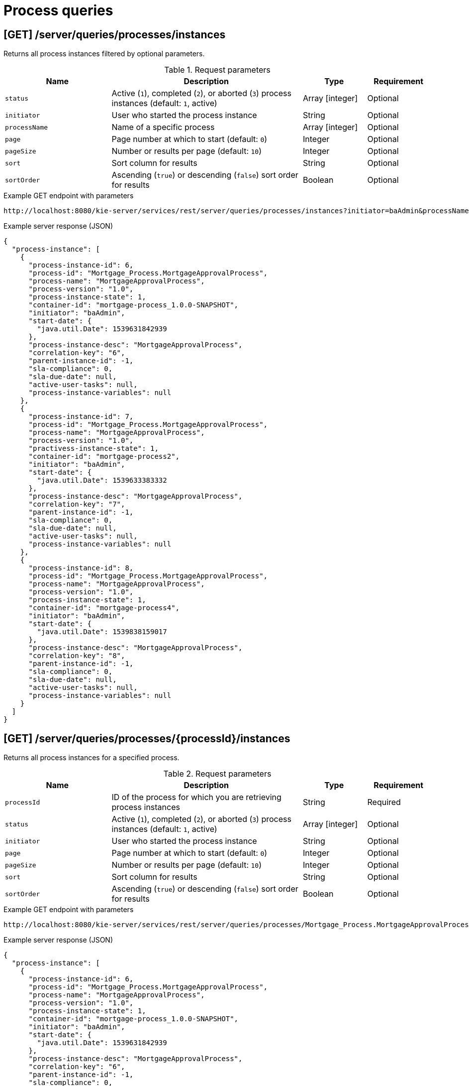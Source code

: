 // To reuse this module, ifeval the title to be more specific as needed.

[id='kie-server-rest-api-process-queries-ref_{context}']
= Process queries

// The {KIE_SERVER} REST API supports the following endpoints for querying process definitions and process instances. The {KIE_SERVER} REST API base URL is `\http://SERVER:PORT/kie-server/services/rest/`. All requests require HTTP Basic authentication or token-based authentication for the `kie-server` user role.

== [GET] /server/queries/processes/instances

Returns all process instances filtered by optional parameters.

.Request parameters
[cols="25%,45%,15%,15%", frame="all", options="header"]
|===
|Name
|Description
|Type
|Requirement

|`status`
|Active (`1`), completed (`2`), or aborted (`3`) process instances (default: `1`, active)
|Array [integer]
|Optional

|`initiator`
|User who started the process instance
|String
|Optional

|`processName`
|Name of a specific process
|Array [integer]
|Optional

|`page`
|Page number at which to start (default: `0`)
|Integer
|Optional

|`pageSize`
|Number or results per page (default: `10`)
|Integer
|Optional

|`sort`
|Sort column for results
|String
|Optional

|`sortOrder`
|Ascending (`true`) or descending (`false`) sort order for results
|Boolean
|Optional
|===

.Example GET endpoint with parameters
[source]
----
http://localhost:8080/kie-server/services/rest/server/queries/processes/instances?initiator=baAdmin&processName=MortgageApprovalProcess&page=0&pageSize=10&sortOrder=true
----

.Example server response (JSON)
[source,json]
----
{
  "process-instance": [
    {
      "process-instance-id": 6,
      "process-id": "Mortgage_Process.MortgageApprovalProcess",
      "process-name": "MortgageApprovalProcess",
      "process-version": "1.0",
      "process-instance-state": 1,
      "container-id": "mortgage-process_1.0.0-SNAPSHOT",
      "initiator": "baAdmin",
      "start-date": {
        "java.util.Date": 1539631842939
      },
      "process-instance-desc": "MortgageApprovalProcess",
      "correlation-key": "6",
      "parent-instance-id": -1,
      "sla-compliance": 0,
      "sla-due-date": null,
      "active-user-tasks": null,
      "process-instance-variables": null
    },
    {
      "process-instance-id": 7,
      "process-id": "Mortgage_Process.MortgageApprovalProcess",
      "process-name": "MortgageApprovalProcess",
      "process-version": "1.0",
      "practivess-instance-state": 1,
      "container-id": "mortgage-process2",
      "initiator": "baAdmin",
      "start-date": {
        "java.util.Date": 1539633383332
      },
      "process-instance-desc": "MortgageApprovalProcess",
      "correlation-key": "7",
      "parent-instance-id": -1,
      "sla-compliance": 0,
      "sla-due-date": null,
      "active-user-tasks": null,
      "process-instance-variables": null
    },
    {
      "process-instance-id": 8,
      "process-id": "Mortgage_Process.MortgageApprovalProcess",
      "process-name": "MortgageApprovalProcess",
      "process-version": "1.0",
      "process-instance-state": 1,
      "container-id": "mortgage-process4",
      "initiator": "baAdmin",
      "start-date": {
        "java.util.Date": 1539838159017
      },
      "process-instance-desc": "MortgageApprovalProcess",
      "correlation-key": "8",
      "parent-instance-id": -1,
      "sla-compliance": 0,
      "sla-due-date": null,
      "active-user-tasks": null,
      "process-instance-variables": null
    }
  ]
}
----

== [GET] /server/queries/processes/{processId}/instances

Returns all process instances for a specified process.

.Request parameters
[cols="25%,45%,15%,15%", frame="all", options="header"]
|===
|Name
|Description
|Type
|Requirement

|`processId`
|ID of the process for which you are retrieving process instances
|String
|Required

|`status`
|Active (`1`), completed (`2`), or aborted (`3`) process instances (default: `1`, active)
|Array [integer]
|Optional

|`initiator`
|User who started the process instance
|String
|Optional

|`page`
|Page number at which to start (default: `0`)
|Integer
|Optional

|`pageSize`
|Number or results per page (default: `10`)
|Integer
|Optional

|`sort`
|Sort column for results
|String
|Optional

|`sortOrder`
|Ascending (`true`) or descending (`false`) sort order for results
|Boolean
|Optional
|===

.Example GET endpoint with parameters
[source]
----
http://localhost:8080/kie-server/services/rest/server/queries/processes/Mortgage_Process.MortgageApprovalProcess/instances?initiator=baAdmin&page=0&pageSize=10&sortOrder=true
----

.Example server response (JSON)
[source,json]
----
{
  "process-instance": [
    {
      "process-instance-id": 6,
      "process-id": "Mortgage_Process.MortgageApprovalProcess",
      "process-name": "MortgageApprovalProcess",
      "process-version": "1.0",
      "process-instance-state": 1,
      "container-id": "mortgage-process_1.0.0-SNAPSHOT",
      "initiator": "baAdmin",
      "start-date": {
        "java.util.Date": 1539631842939
      },
      "process-instance-desc": "MortgageApprovalProcess",
      "correlation-key": "6",
      "parent-instance-id": -1,
      "sla-compliance": 0,
      "sla-due-date": null,
      "active-user-tasks": null,
      "process-instance-variables": null
    },
    {
      "process-instance-id": 7,
      "process-id": "Mortgage_Process.MortgageApprovalProcess",
      "process-name": "MortgageApprovalProcess",
      "process-version": "1.0",
      "process-instance-state": 1,
      "container-id": "mortgage-process2",
      "initiator": "baAdmin",
      "start-date": {
        "java.util.Date": 1539633383332
      },
      "process-instance-desc": "MortgageApprovalProcess",
      "correlation-key": "7",
      "parent-instance-id": -1,
      "sla-compliance": 0,
      "sla-due-date": null,
      "active-user-tasks": null,
      "process-instance-variables": null
    },
    {
      "process-instance-id": 8,
      "process-id": "Mortgage_Process.MortgageApprovalProcess",
      "process-name": "MortgageApprovalProcess",
      "process-version": "1.0",
      "process-instance-state": 1,
      "container-id": "mortgage-process4",
      "initiator": "baAdmin",
      "start-date": {
        "java.util.Date": 1539838159017
      },
      "process-instance-desc": "MortgageApprovalProcess",
      "correlation-key": "8",
      "parent-instance-id": -1,
      "sla-compliance": 0,
      "sla-due-date": null,
      "active-user-tasks": null,
      "process-instance-variables": null
    }
  ]
}
----

== [GET] /server/queries/containers/{containerId}/process/instances

Returns all process instances for a specified KIE container.

.Request parameters
[cols="25%,45%,15%,15%", frame="all", options="header"]
|===
|Name
|Description
|Type
|Requirement

|`containerId`
|ID of the KIE container for which you are retrieving process instances
|String
|Required

|`status`
|Active (`1`), completed (`2`), or aborted (`3`) process instances (default: `1`, active)
|Array [integer]
|Optional

|`page`
|Page number at which to start (default: `0`)
|Integer
|Optional

|`pageSize`
|Number or results per page (default: `10`)
|Integer
|Optional

|`sort`
|Sort column for results
|String
|Optional

|`sortOrder`
|Ascending (`true`) or descending (`false`) sort order for results
|Boolean
|Optional
|===

.Example GET endpoint with parameters
[source]
----
http://localhost:8080/kie-server/services/rest/server/queries/containers/mortgage-process_1.0.0-SNAPSHOT/process/instances?page=0&pageSize=10&sortOrder=true
----

.Example server response (JSON)
[source,json]
----
{
  "process-instance": [
    {
      "process-instance-id": 6,
      "process-id": "Mortgage_Process.MortgageApprovalProcess",
      "process-name": "MortgageApprovalProcess",
      "process-version": "1.0",
      "process-instance-state": 1,
      "container-id": "mortgage-process_1.0.0-SNAPSHOT",
      "initiator": "baAdmin",
      "start-date": {
        "java.util.Date": 1539631842939
      },
      "process-instance-desc": "MortgageApprovalProcess",
      "correlation-key": "6",
      "parent-instance-id": -1,
      "sla-compliance": 0,
      "sla-due-date": null,
      "active-user-tasks": null,
      "process-instance-variables": null
    }
  ]
}
----

== [GET] /server/queries/processes/instances/correlation/{correlationKey}

Returns process instances with a specified correlation key.

.Request parameters
[cols="25%,45%,15%,15%", frame="all", options="header"]
|===
|Name
|Description
|Type
|Requirement

|`correlationKey`
|Correlation key by which you are filtering process instances
|String
|Required

|`page`
|Page number at which to start (default: `0`)
|Integer
|Optional

|`pageSize`
|Number or results per page (default: `10`)
|Integer
|Optional

|`sort`
|Sort column for results
|String
|Optional

|`sortOrder`
|Ascending (`true`) or descending (`false`) sort order for results
|Boolean
|Optional
|===

.Example GET endpoint with parameters
[source]
----
http://localhost:8080/kie-server/services/rest/server/queries/processes/instances/correlation/7?page=0&pageSize=10&sortOrder=true
----

.Example server response (JSON)
[source,json]
----
{
  "process-instance": [
    {
      "process-instance-id": 7,
      "process-id": "Mortgage_Process.MortgageApprovalProcess",
      "process-name": "MortgageApprovalProcess",
      "process-version": "1.0",
      "process-instance-state": 1,
      "container-id": "mortgage-process2",
      "initiator": "baAdmin",
      "start-date": {
        "java.util.Date": 1539633383332
      },
      "process-instance-desc": "MortgageApprovalProcess",
      "correlation-key": "7",
      "parent-instance-id": -1,
      "sla-compliance": 0,
      "sla-due-date": null,
      "active-user-tasks": null,
      "process-instance-variables": null
    }
  ]
}
----

== [GET] /server/queries/processes/instance/correlation/{correlationKey}

Returns information about a single process instance with a specified correlation key.

.Request parameters
[cols="25%,45%,15%,15%", frame="all", options="header"]
|===
|Name
|Description
|Type
|Requirement

|`correlationKey`
|Correlation key by which you are retrieving a single process instance
|String
|Required
|===

.Example server response (JSON)
[source,json]
----
{
  "process-instance-id": 7,
  "process-id": "Mortgage_Process.MortgageApprovalProcess",
  "process-name": "MortgageApprovalProcess",
  "process-version": "1.0",
  "process-instance-state": 1,
  "container-id": "mortgage-process2",
  "initiator": "baAdmin",
  "start-date": {
    "java.util.Date": 1539633383332
  },
  "process-instance-desc": "MortgageApprovalProcess",
  "correlation-key": "7",
  "parent-instance-id": -1,
  "sla-compliance": 0,
  "sla-due-date": null,
  "active-user-tasks": {
    "task-summary": [
      {
        "task-id": 9,
        "task-name": "Correct Data",
        "task-subject": null,
        "task-description": "",
        "task-status": "Ready",
        "task-priority": 0,
        "task-is-skippable": null,
        "task-actual-owner": "",
        "task-created-by": "",
        "task-created-on": {
          "java.util.Date": 1539810634382
        },
        "task-activation-time": {
          "java.util.Date": 1539810634382
        },
        "task-expiration-time": null,
        "task-proc-inst-id": 7,
        "task-proc-def-id": "Mortgage_Process.MortgageApprovalProcess",
        "task-container-id": "mortgage-process2",
        "task-parent-id": null
      }
    ]
  },
  "process-instance-variables": null
}
----

== [GET] /server/queries/processes/instances/{processInstanceId}

Returns information about a specified process instance.

.Request parameters
[cols="25%,45%,15%,15%", frame="all", options="header"]
|===
|Name
|Description
|Type
|Requirement

|`processInstanceId`
|ID of the process instance to be retrieved
|Integer
|Required

|`withVars`
|Returns variable information for the process instance when set to `true` (default: `null`)
|Boolean
|Optional
|===

.Example GET endpoint with parameters
[source]
----
http://localhost:8080/kie-server/services/rest/server/queries/processes/instances/7?withVars=true
----

.Example server response (JSON)
[source,json]
----
{
  "process-instance-id": 7,
  "process-id": "Mortgage_Process.MortgageApprovalProcess",
  "process-name": "MortgageApprovalProcess",
  "process-version": "1.0",
  "process-instance-state": 1,
  "container-id": "mortgage-process2",
  "initiator": "baAdmin",
  "start-date": {
    "java.util.Date": 1539633383332
  },
  "process-instance-desc": "MortgageApprovalProcess",
  "correlation-key": "7",
  "parent-instance-id": -1,
  "sla-compliance": 0,
  "sla-due-date": null,
  "active-user-tasks": {
    "task-summary": [
      {
        "task-id": 9,
        "task-name": "Correct Data",
        "task-subject": null,
        "task-description": "",
        "task-status": "Ready",
        "task-priority": 0,
        "task-is-skippable": null,
        "task-actual-owner": "",
        "task-created-by": "",
        "task-created-on": {
          "java.util.Date": 1539810634382
        },
        "task-activation-time": {
          "java.util.Date": 1539810634382
        },
        "task-expiration-time": null,
        "task-proc-inst-id": 7,
        "task-proc-def-id": "Mortgage_Process.MortgageApprovalProcess",
        "task-container-id": "mortgage-process2",
        "task-parent-id": null
      }
    ]
  },
  "process-instance-variables": {
    "application": "com.myspace.mortgage_app.Application@a5aedfc",
    "initiator": "baAdmin"
  }
}
----

== [GET] /server/queries/processes/instances/variables/{variableName}

Returns process instances with a specified variable.

.Request parameters
[cols="25%,45%,15%,15%", frame="all", options="header"]
|===
|Name
|Description
|Type
|Requirement

|`variableName`
|Name of the variable by which you are retrieving process instances
|String
|Required

|`varValue`
|Full variable value (example, `baAdmin`) or wildcard variable value (example, `ba%`) by which you are filtering results
|String
|Optional

|`status`
|Active (`1`), completed (`2`), or aborted (`3`) process instances (default: `1`, active)
|Array [integer]
|Optional

|`page`
|Page number at which to start (default: `0`)
|Integer
|Optional

|`pageSize`
|Number or results per page (default: `10`)
|Integer
|Optional

|`sort`
|Sort column for results
|String
|Optional

|`sortOrder`
|Ascending (`true`) or descending (`false`) sort order for results
|Boolean
|Optional
|===

.Example GET endpoint with parameters
[source]
----
http://localhost:8080/kie-server/services/rest/server/queries/processes/instances/variables/initiator?varValue=ba%25&page=0&pageSize=10&sortOrder=true
----

.Example server response (JSON)
[source,json]
----
{
  "process-instance": [
    {
      "process-instance-id": 6,
      "process-id": "Mortgage_Process.MortgageApprovalProcess",
      "process-name": "MortgageApprovalProcess",
      "process-version": "1.0",
      "process-instance-state": 1,
      "container-id": "mortgage-process_1.0.0-SNAPSHOT",
      "initiator": "baAdmin",
      "start-date": {
        "java.util.Date": 1539631842939
      },
      "process-instance-desc": "MortgageApprovalProcess",
      "correlation-key": "6",
      "parent-instance-id": -1,
      "sla-compliance": 0,
      "sla-due-date": null,
      "active-user-tasks": null,
      "process-instance-variables": null
    },
    {
      "process-instance-id": 7,
      "process-id": "Mortgage_Process.MortgageApprovalProcess",
      "process-name": "MortgageApprovalProcess",
      "process-version": "1.0",
      "process-instance-state": 1,
      "container-id": "mortgage-process2",
      "initiator": "baAdmin",
      "start-date": {
        "java.util.Date": 1539633383332
      },
      "process-instance-desc": "MortgageApprovalProcess",
      "correlation-key": "7",
      "parent-instance-id": -1,
      "sla-compliance": 0,
      "sla-due-date": null,
      "active-user-tasks": null,
      "process-instance-variables": null
    },
    {
      "process-instance-id": 8,
      "process-id": "Mortgage_Process.MortgageApprovalProcess",
      "process-name": "MortgageApprovalProcess",
      "process-version": "1.0",
      "process-instance-state": 1,
      "container-id": "mortgage-process4",
      "initiator": "baAdmin",
      "start-date": {
        "java.util.Date": 1539838159017
      },
      "process-instance-desc": "MortgageApprovalProcess",
      "correlation-key": "8",
      "parent-instance-id": -1,
      "sla-compliance": 0,
      "sla-due-date": null,
      "active-user-tasks": null,
      "process-instance-variables": null
    }
  ]
}
----

== [GET] /server/queries/processes/instances/{processInstanceId}/variables/instances

Returns current variable values of a specified process instance.

.Request parameters
[cols="25%,45%,15%,15%", frame="all", options="header"]
|===
|Name
|Description
|Type
|Requirement

|`processInstanceId`
|ID of the process instance for which you are retrieving variables
|Integer
|Required
|===

.Example server response (JSON)
[source,json]
----
{
  "variable-instance": [
    {
      "name": "initiator",
      "old-value": "",
      "value": "baAdmin",
      "process-instance-id": 7,
      "modification-date": {
        "java.util.Date": 1539633383332
      }
    },
    {
      "name": "application",
      "old-value": "com.myspace.mortgage_app.Application@a5aedfc",
      "value": "com.myspace.mortgage_app.Application@a5aedfc",
      "process-instance-id": 7,
      "modification-date": {
        "java.util.Date": 1539633383350
      }
    }
  ]
}
----

== [GET] /server/queries/processes/instances/{processInstanceId}/variables/instances/{variableName}

Returns the history of a specified variable in a specified process instance.

.Request parameters
[cols="25%,45%,15%,15%", frame="all", options="header"]
|===
|Name
|Description
|Type
|Requirement

|`processInstanceId`
|ID of the process instance for which you are retrieving a variable
|Integer
|Required

|`variableName`
|Name of the variable to be retrieved
|String
|Required

|`page`
|Page number at which to start (default: `0`)
|Integer
|Optional

|`pageSize`
|Number or results per page (default: `10`)
|Integer
|Optional
|===

.Example GET endpoint with parameters
[source]
----
http://localhost:8080/kie-server/services/rest/server/queries/processes/instances/7/variables/instances/application?page=0&pageSize=10
----

.Example server response (JSON)
[source,json]
----
{
  "variable-instance": [
    {
      "name": "application",
      "old-value": "com.myspace.mortgage_app.Application@a5aedfc",
      "value": "com.myspace.mortgage_app.Application@a5aedfc",
      "process-instance-id": 7,
      "modification-date": {
        "java.util.Date": 1539633383350
      }
    },
    {
      "name": "application",
      "old-value": "",
      "value": "com.myspace.mortgage_app.Application@a5aedfc",
      "process-instance-id": 7,
      "modification-date": {
        "java.util.Date": 1539633383330
      }
    }
  ]
}
----

== [GET] /server/queries/containers/{containerId}/processes/definitions

Returns all process definitions in a specified KIE container.

.Request parameters
[cols="25%,45%,15%,15%", frame="all", options="header"]
|===
|Name
|Description
|Type
|Requirement

|`containerId`
|ID of the KIE container where the processes reside
|String
|Required

|`page`
|Page number at which to start (default: `0`)
|Integer
|Optional

|`pageSize`
|Number or results per page (default: `10`)
|Integer
|Optional

|`sort`
|Sort column for results
|String
|Optional

|`sortOrder`
|Ascending (`true`) or descending (`false`) sort order for results
|Boolean
|Optional
|===

.Example GET endpoint with parameters
[source]
----
http://localhost:8080/kie-server/services/rest/server/queries/containers/mortgage-process_1.0.0-SNAPSHOT/processes/definitions?page=0&pageSize=10&sortOrder=true
----

.Example server response (JSON)
[source,json]
----
{
  "processes": [
    {
      "associatedEntities": null,
      "serviceTasks": null,
      "processVariables": null,
      "reusableSubProcesses": null,
      "process-id": "Mortgage_Process.MortgageApprovalProcess",
      "process-name": "MortgageApprovalProcess",
      "process-version": "1.0",
      "package": "com.myspace.mortgage_app",
      "container-id": "mortgage-process_1.0.0-SNAPSHOT",
      "dynamic": false
    }
  ]
}
----

== [GET] /server/queries/processes/definitions

Returns all process definitions.

.Request parameters
[cols="25%,45%,15%,15%", frame="all", options="header"]
|===
|Name
|Description
|Type
|Requirement

|`filter`
|ID or name of a process by which to filter results
|String
|Optional

|`page`
|Page number at which to start (default: `0`)
|Integer
|Optional

|`pageSize`
|Number or results per page (default: `10`)
|Integer
|Optional

|`sort`
|Sort column for results
|String
|Optional

|`sortOrder`
|Ascending (`true`) or descending (`false`) sort order for results
|Boolean
|Optional
|===

.Example GET endpoint with parameters
[source]
----
http://localhost:8080/kie-server/services/rest/server/queries/processes/definitions?filter=MortgageApprovalProcess&page=0&pageSize=10&sortOrder=true
----

.Example server response (JSON)
[source,json]
----
{
  "processes": [
    {
      "associatedEntities": null,
      "serviceTasks": null,
      "processVariables": null,
      "reusableSubProcesses": null,
      "process-id": "Mortgage_Process.MortgageApprovalProcess",
      "process-name": "MortgageApprovalProcess",
      "process-version": "1.0",
      "package": "com.myspace.mortgage_app",
      "container-id": "mortgage-process4",
      "dynamic": false
    },
    {
      "associatedEntities": null,
      "serviceTasks": null,
      "processVariables": null,
      "reusableSubProcesses": null,
      "process-id": "Mortgage_Process.MortgageApprovalProcess",
      "process-name": "MortgageApprovalProcess",
      "process-version": "1.0",
      "package": "com.myspace.mortgage_app",
      "container-id": "mortgage-process2",
      "dynamic": false
    },
    {
      "associatedEntities": null,
      "serviceTasks": null,
      "processVariables": null,
      "reusableSubProcesses": null,
      "process-id": "Mortgage_Process.MortgageApprovalProcess",
      "process-name": "MortgageApprovalProcess",
      "process-version": "1.0",
      "package": "com.myspace.mortgage_app",
      "container-id": "mortgage-process3",
      "dynamic": false
    },
    {
      "associatedEntities": null,
      "serviceTasks": null,
      "processVariables": null,
      "reusableSubProcesses": null,
      "process-id": "Mortgage_Process.MortgageApprovalProcess",
      "process-name": "MortgageApprovalProcess",
      "process-version": "1.0",
      "package": "com.myspace.mortgage_app",
      "container-id": "mortgage-process_1.0.0-SNAPSHOT",
      "dynamic": false
    }
  ]
}
----

== [GET] /server/queries/containers/{containerId}/processes/definitions/{processId}

Returns information about a specified process definition in a specified KIE container.

.Request parameters
[cols="25%,45%,15%,15%", frame="all", options="header"]
|===
|Name
|Description
|Type
|Requirement

|`containerId`
|ID of the KIE container where the process is located
|String
|Required

|`processId`
|ID of the process definition to be retrieved
|String
|Required
|===

.Example server response (JSON)
[source,json]
----
{
  "associatedEntities": null,
  "serviceTasks": null,
  "processVariables": null,
  "reusableSubProcesses": null,
  "process-id": "Mortgage_Process.MortgageApprovalProcess",
  "process-name": "MortgageApprovalProcess",
  "process-version": "1.0",
  "package": "com.myspace.mortgage_app",
  "container-id": "mortgage-process_1.0.0-SNAPSHOT",
  "dynamic": false
}
----

== [GET] /server/queries/processes/definitions/{processId}

Returns all process definitions for a specified process.

.Request parameters
[cols="25%,45%,15%,15%", frame="all", options="header"]
|===
|Name
|Description
|Type
|Requirement

|`processId`
|ID of a process by which you are filtering process definitions
|String
|Required
|===

.Example server response (JSON)
[source,json]
----
{
  "processes": [
    {
      "associatedEntities": null,
      "serviceTasks": null,
      "processVariables": null,
      "reusableSubProcesses": null,
      "process-id": "Mortgage_Process.MortgageApprovalProcess",
      "process-name": "MortgageApprovalProcess",
      "process-version": "1.0",
      "package": "com.myspace.mortgage_app",
      "container-id": "mortgage-process4",
      "dynamic": false
    },
    {
      "associatedEntities": null,
      "serviceTasks": null,
      "processVariables": null,
      "reusableSubProcesses": null,
      "process-id": "Mortgage_Process.MortgageApprovalProcess",
      "process-name": "MortgageApprovalProcess",
      "process-version": "1.0",
      "package": "com.myspace.mortgage_app",
      "container-id": "mortgage-process2",
      "dynamic": false
    },
    {
      "associatedEntities": null,
      "serviceTasks": null,
      "processVariables": null,
      "reusableSubProcesses": null,
      "process-id": "Mortgage_Process.MortgageApprovalProcess",
      "process-name": "MortgageApprovalProcess",
      "process-version": "1.0",
      "package": "com.myspace.mortgage_app",
      "container-id": "mortgage-process3",
      "dynamic": false
    },
    {
      "associatedEntities": null,
      "serviceTasks": null,
      "processVariables": null,
      "reusableSubProcesses": null,
      "process-id": "Mortgage_Process.MortgageApprovalProcess",
      "process-name": "MortgageApprovalProcess",
      "process-version": "1.0",
      "package": "com.myspace.mortgage_app",
      "container-id": "mortgage-process_1.0.0-SNAPSHOT",
      "dynamic": false
    }
  ]
}
----

== [GET] /server/queries/processes/instances/{processInstanceId}/nodes/instances

Returns node instances for a specified process instance.

.Request parameters
[cols="25%,45%,15%,15%", frame="all", options="header"]
|===
|Name
|Description
|Type
|Requirement

|`processInstanceId`
|ID of the process instance associated with the node instances to be retrieved
|Integer
|Required

|`activeOnly`
|Includes only active node instances in returned results when set to `true` (default: `null`)
|Boolean
|Optional

|`completedOnly`
|Includes only completed node instances in returned results when set to `true` (default: `null`)
|Boolean
|Optional

|`page`
|Page number at which to start (default: `0`)
|Integer
|Optional

|`pageSize`
|Number or results per page (default: `10`)
|Integer
|Optional
|===

.Example GET endpoint with parameters
[source]
----
http://localhost:8080/kie-server/services/rest/server/queries/processes/instances/7/nodes/instances?activeOnly=true&page=0&pageSize=10
----

.Example server response (JSON)
[source,json]
----
{
  "node-instance": [
    {
      "node-instance-id": 6,
      "node-name": "Correct Data",
      "process-instance-id": 7,
      "work-item-id": 9,
      "container-id": "mortgage-process2",
      "start-date": {
        "java.util.Date": 1539810634380
      },
      "node-id": "_011ED858-F841-4C44-B0F1-F3BE388ADDA5",
      "node-type": "HumanTaskNode",
      "node-connection": null,
      "node-completed": false,
      "reference-id": null,
      "sla-compliance": 0,
      "sla-due-date": null
    }
  ]
}
----

== [GET] /server/queries/processes/instances/{processInstanceId}/wi-nodes/instances/{workItemId}

Returns node instances for a specified work item in a specified process instance.

.Request parameters
[cols="25%,45%,15%,15%", frame="all", options="header"]
|===
|Name
|Description
|Type
|Requirement

|`processInstanceId`
|ID of the process instance associated with the relevant work item
|Integer
|Required

|`workItemId`
|ID of the work item for which you are retrieving node instances
|Integer
|Required
|===

.Example server response (JSON)
[source,json]
----
{
  "node-instance-id": 6,
  "node-name": "Correct Data",
  "process-instance-id": 7,
  "work-item-id": 9,
  "container-id": "mortgage-process2",
  "start-date": {
    "java.util.Date": 1539810634380
  },
  "node-id": "_011ED858-F841-4C44-B0F1-F3BE388ADDA5",
  "node-type": "HumanTaskNode",
  "node-connection": null,
  "node-completed": false,
  "reference-id": null,
  "sla-compliance": 0,
  "sla-due-date": null
}
----
